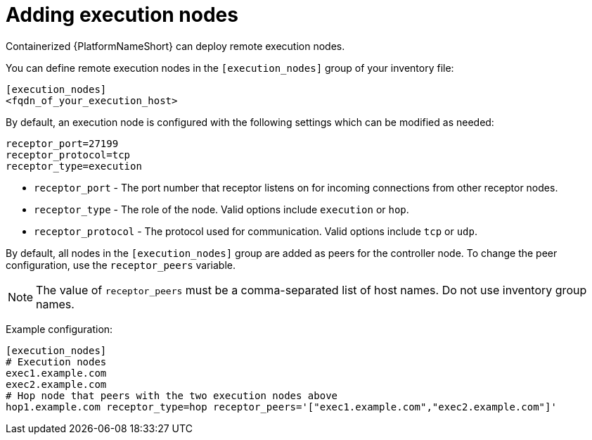 :_newdoc-version: 2.15.1
:_template-generated: 2024-01-12

:_mod-docs-content-type: REFERENCE

[id="adding-execution-nodes_{context}"]
= Adding execution nodes

[role="_abstract"]

Containerized {PlatformNameShort} can deploy remote execution nodes. 

You can define remote execution nodes in the `[execution_nodes]` group of your inventory file:

----
[execution_nodes]
<fqdn_of_your_execution_host>
----

By default, an execution node is configured with the following settings which can be modified as needed:

----
receptor_port=27199
receptor_protocol=tcp
receptor_type=execution
----

* `receptor_port` - The port number that receptor listens on for incoming connections from other receptor nodes.
* `receptor_type` - The role of the node. Valid options include `execution` or `hop`.
* `receptor_protocol` -  The protocol used for communication. Valid options include `tcp` or `udp`.

By default, all nodes in the `[execution_nodes]` group are added as peers for the controller node. To change the peer configuration, use the `receptor_peers` variable.

[NOTE]
====
The value of `receptor_peers` must be a comma-separated list of host names. Do not use inventory group names.
====

Example configuration:

----
[execution_nodes]
# Execution nodes
exec1.example.com
exec2.example.com
# Hop node that peers with the two execution nodes above
hop1.example.com receptor_type=hop receptor_peers='["exec1.example.com","exec2.example.com"]'
----

